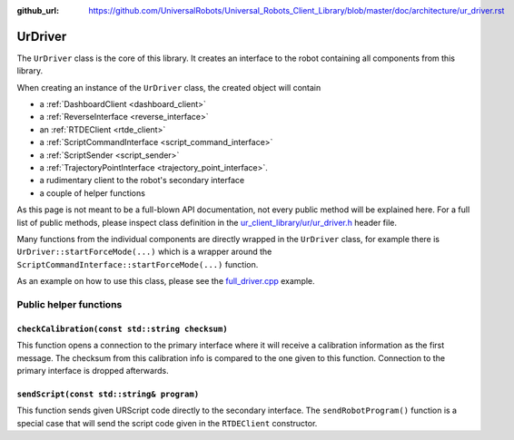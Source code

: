 :github_url: https://github.com/UniversalRobots/Universal_Robots_Client_Library/blob/master/doc/architecture/ur_driver.rst

.. _ur_driver:

UrDriver
========

The ``UrDriver`` class is the core of this library. It creates an interface to the robot containing
all components from this library.

When creating an instance of the ``UrDriver`` class, the created object will contain

- a :ref:`DashboardClient <dashboard_client>`
- a :ref:`ReverseInterface <reverse_interface>`
- an :ref:`RTDEClient <rtde_client>`
- a :ref:`ScriptCommandInterface <script_command_interface>`
- a :ref:`ScriptSender <script_sender>`
- a :ref:`TrajectoryPointInterface <trajectory_point_interface>`.
- a rudimentary client to the robot's secondary interface
- a couple of helper functions

As this page is not meant to be a full-blown API documentation, not every public method will be
explained here. For a full list of public methods, please inspect class definition in the
`ur_client_library/ur/ur_driver.h
<https://github.com/UniversalRobots/Universal_Robots_Client_Library/blob/master/include/ur_client_library/ur/ur_driver.h>`_
header file.

Many functions from the individual components are directly wrapped in the ``UrDriver`` class, for
example there is ``UrDriver::startForceMode(...)`` which is a wrapper around the
``ScriptCommandInterface::startForceMode(...)`` function.

As an example on how to use this class, please see the `full_driver.cpp <https://github.com/UniversalRobots/Universal_Robots_Client_Library/blob/master/examples/full_driver.cpp>`_ example.

Public helper functions
-----------------------

``checkCalibration(const std::string checksum)``
^^^^^^^^^^^^^^^^^^^^^^^^^^^^^^^^^^^^^^^^^^^^^^^^

This function opens a connection to the primary interface where it will receive a calibration
information as the first message. The checksum from this calibration info is compared to the one
given to this function. Connection to the primary interface is dropped afterwards.

``sendScript(const std::string& program)``
^^^^^^^^^^^^^^^^^^^^^^^^^^^^^^^^^^^^^^^^^^

This function sends given URScript code directly to the secondary interface. The
``sendRobotProgram()`` function is a special case that will send the script code given in the
``RTDEClient`` constructor.



